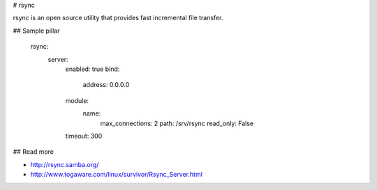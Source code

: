 
# rsync

rsync is an open source utility that provides fast incremental file transfer. 

## Sample pillar

    rsync:
      server:
        enabled: true
        bind:
          address: 0.0.0.0
        module:
          name:
            max_connections: 2
            path: /srv/rsync
            read_only: False
        timeout: 300

## Read more

* http://rsync.samba.org/
* http://www.togaware.com/linux/survivor/Rsync_Server.html
